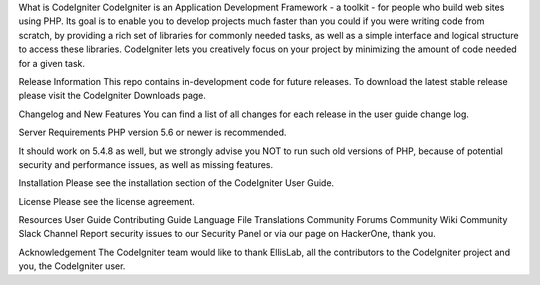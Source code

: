 What is CodeIgniter
CodeIgniter is an Application Development Framework - a toolkit - for people who build web sites using PHP. Its goal is to enable you to develop projects much faster than you could if you were writing code from scratch, by providing a rich set of libraries for commonly needed tasks, as well as a simple interface and logical structure to access these libraries. CodeIgniter lets you creatively focus on your project by minimizing the amount of code needed for a given task.

Release Information
This repo contains in-development code for future releases. To download the latest stable release please visit the CodeIgniter Downloads page.

Changelog and New Features
You can find a list of all changes for each release in the user guide change log.

Server Requirements
PHP version 5.6 or newer is recommended.

It should work on 5.4.8 as well, but we strongly advise you NOT to run such old versions of PHP, because of potential security and performance issues, as well as missing features.

Installation
Please see the installation section of the CodeIgniter User Guide.

License
Please see the license agreement.

Resources
User Guide
Contributing Guide
Language File Translations
Community Forums
Community Wiki
Community Slack Channel
Report security issues to our Security Panel or via our page on HackerOne, thank you.

Acknowledgement
The CodeIgniter team would like to thank EllisLab, all the contributors to the CodeIgniter project and you, the CodeIgniter user.

